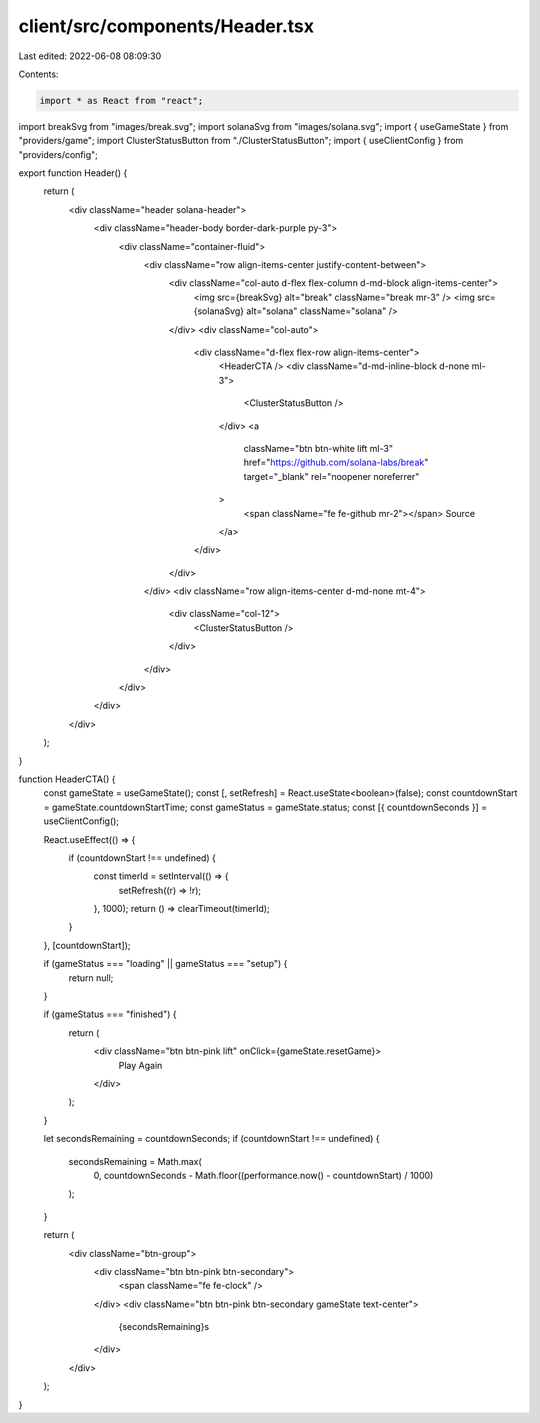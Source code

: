 client/src/components/Header.tsx
================================

Last edited: 2022-06-08 08:09:30

Contents:

.. code-block:: tsx

    import * as React from "react";

import breakSvg from "images/break.svg";
import solanaSvg from "images/solana.svg";
import { useGameState } from "providers/game";
import ClusterStatusButton from "./ClusterStatusButton";
import { useClientConfig } from "providers/config";

export function Header() {
  return (
    <div className="header solana-header">
      <div className="header-body border-dark-purple py-3">
        <div className="container-fluid">
          <div className="row align-items-center justify-content-between">
            <div className="col-auto d-flex flex-column d-md-block align-items-center">
              <img src={breakSvg} alt="break" className="break mr-3" />
              <img src={solanaSvg} alt="solana" className="solana" />
            </div>
            <div className="col-auto">
              <div className="d-flex flex-row align-items-center">
                <HeaderCTA />
                <div className="d-md-inline-block d-none ml-3">
                  <ClusterStatusButton />
                </div>
                <a
                  className="btn btn-white lift ml-3"
                  href="https://github.com/solana-labs/break"
                  target="_blank"
                  rel="noopener noreferrer"
                >
                  <span className="fe fe-github mr-2"></span>
                  Source
                </a>
              </div>
            </div>
          </div>
          <div className="row align-items-center d-md-none mt-4">
            <div className="col-12">
              <ClusterStatusButton />
            </div>
          </div>
        </div>
      </div>
    </div>
  );
}

function HeaderCTA() {
  const gameState = useGameState();
  const [, setRefresh] = React.useState<boolean>(false);
  const countdownStart = gameState.countdownStartTime;
  const gameStatus = gameState.status;
  const [{ countdownSeconds }] = useClientConfig();

  React.useEffect(() => {
    if (countdownStart !== undefined) {
      const timerId = setInterval(() => {
        setRefresh((r) => !r);
      }, 1000);
      return () => clearTimeout(timerId);
    }
  }, [countdownStart]);

  if (gameStatus === "loading" || gameStatus === "setup") {
    return null;
  }

  if (gameStatus === "finished") {
    return (
      <div className="btn btn-pink lift" onClick={gameState.resetGame}>
        Play Again
      </div>
    );
  }

  let secondsRemaining = countdownSeconds;
  if (countdownStart !== undefined) {
    secondsRemaining = Math.max(
      0,
      countdownSeconds - Math.floor((performance.now() - countdownStart) / 1000)
    );
  }

  return (
    <div className="btn-group">
      <div className="btn btn-pink btn-secondary">
        <span className="fe fe-clock" />
      </div>
      <div className="btn btn-pink btn-secondary gameState text-center">
        {secondsRemaining}s
      </div>
    </div>
  );
}


